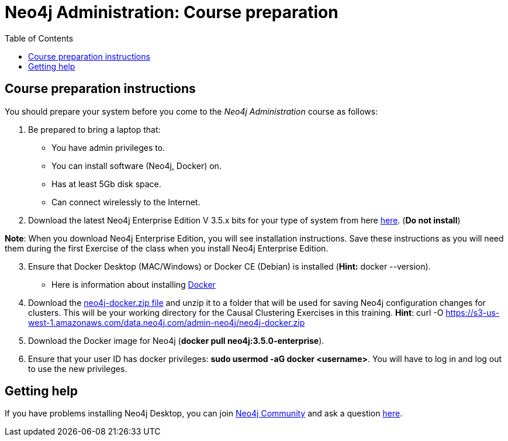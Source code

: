 
= Neo4j Administration: Course preparation
:presenter: Neo Technology
:twitter: neo4j
:email: info@neotechnology.com
:neo4j-version: 3.5
:currentyear: 2019
:doctype: book
:toc: left
:toclevels: 3
:experimental:
:imagedir: https://s3-us-west-1.amazonaws.com/data.neo4j.com/intro-neo4j/img
:manual: http://neo4j.com/docs/developer-manual/current
:manual-cypher: {manual}/cypher


== Course preparation instructions

You should prepare your system before you come to the _Neo4j Administration_ course as follows:

. Be prepared to bring a laptop that:
[square]
* You have admin privileges to.
* You can install software (Neo4j, Docker) on.
* Has at least 5Gb disk space.
* Can connect wirelessly to the Internet.

[start=2]
. Download the latest Neo4j Enterprise Edition V 3.5.x bits for your type of system from here https://neo4j.com/download-center/#releases[here].  (*Do not install*)

*Note*: When you download Neo4j Enterprise Edition, you  will see installation instructions. Save these instructions as  you will need them during the first Exercise of the class when you install Neo4j Enterprise Edition.
[start=3]
. Ensure that Docker Desktop (MAC/Windows) or Docker CE (Debian) is installed (*Hint:* docker --version).
* Here is information about installing https://hub.docker.com/search/?type=edition&offering=community[Docker]
[start=4]
. Download the https://s3-us-west-1.amazonaws.com/data.neo4j.com/admin-neo4j/neo4j-docker.zip[neo4j-docker.zip file] and unzip it to a folder that will be used for saving Neo4j configuration changes for clusters. This will be your working directory for the Causal Clustering Exercises in this training. *Hint*: curl -O https://s3-us-west-1.amazonaws.com/data.neo4j.com/admin-neo4j/neo4j-docker.zip
. Download the Docker image for Neo4j (*docker pull neo4j:3.5.0-enterprise*).
. Ensure that your user ID has docker privileges: *sudo usermod -aG docker <username>*. You will have to log in and log out to use the new privileges.


== Getting help

If you have problems installing Neo4j Desktop, you can join http://community.neo4j.com/[Neo4j Community] and ask a question https://community.neo4j.com/c/general/online-training[here].

